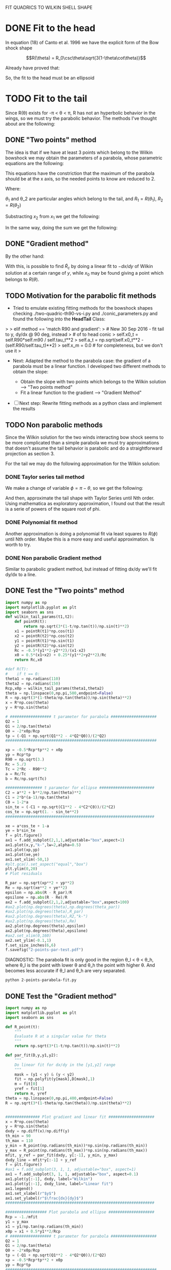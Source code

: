 #+OPTIONS: ^:{}

FIT QUADRICS TO WILKIN SHELL SHAPE

* DONE Fit to the head

In equation (18) of Canto et al. 1996 we have the explicit form 
of the Bow shock shape

$$R(\theta) = R_0\csc\theta\sqrt{3(1-\theta\cot\theta)}$$

Already have proved that:

\begin{align}
\tilde{R}_{90} &= \sqrt{3} \\
\tilde{R}_c &= \frac{5}{3} \\
T_c &= \frac{1}{3}
\end{align} 

So, the fit to the head must be an ellipsoid

* TODO Fit to the tail

Since R(\theta) exists for  -\pi < \theta < \pi,  R has not an hyperbolic behavior in the wings, so we must try
the parabolic behavior. The methods I've thought about are the following:

** DONE "Two points" method

The idea is that if we have at least 3 points which belong to the Wilkin bowshock we may obtain the
parameters of a parabola, whose parametric equations are the following:


\begin{align}
x &= -\frac{1}{2}\tilde{R}_c t^2 + x_0 \\
y &= \tilde{R}_c t
\end{align}

This equations have the constriction that the maximum of the parabola should be at the x axis, so the 
needed points to know are reduced to 2.

\begin{align}
x_1 &= -\frac{1}{2}\tilde{R}_c t_1^2 + x_0 \\
y_1 &= \tilde{R}_c t_1
\end{align}

\begin{align}
x_2 &= -\frac{1}{2}\tilde{R}_c t_2^2 + x_0 \\
y_2 &= \tilde{R}_c t_2
\end{align}

Where:

\begin{align}
x_1 = R_1\cos\theta_1 \\
x_2 = R_2\cos\theta_2 \\
y_1 = R_1\sin\theta_1 \\
y_2 = R_2\sin\theta_2 
\end{align}

$\theta_1$ and \theta_2 are particular angles which belong to the tail, and $R_1 = R(\theta_1)$, $R_2 = R(\theta_2)$

Substracting $x_2$ from $x_1$ we get the following:

\begin{align}
x_1 - x_2 &= - \frac{1}{2\tilde{R_c}}\left(y_1^2 - y_2^2\right) \\
\implies \tilde{R}_c &=  -\frac{1}{2} \frac{y_1^2 - y_2^2}{x_1-x_2}
\end{align}

In the same way, doing the sum we get the following:

\begin{align}
x_0 = \frac{x_1 + x_2}{2} + \frac{1}{4\tilde{R}_c}\left(y_1^2 + y_2^2\right)
\end{align}

** DONE "Gradient method" 
\begin{align*}
x &= -\frac{1}{2}\tilde{R}_c t^2 + x_0 \\
y &= \tilde{R}_c t \\
\implies -\frac{dx}{dy} &= t
\end{align*}

By the other hand:
\begin{align*}
t &= \frac{y}{\tilde{R}_c}
\implies -\frac{dx}{dy} &= \frac{y}{\tilde{R}_c} 
\end{align*}
With this, is possible to find $\tilde{R}_c$ by doing a linear fit to $-dx/dy$ of Wilkin solution at a certain range of 
$y$, while $x_0$ may be found giving a point which belongs to $R(\theta)$.
** TODO Motivation for the parabolic fit methods
   + Tried to emulate existing fitting methods for the bowshock shapes 
     checking ./two-quadric-th90-vs-i.py and ./conic_parameters.py and found the following into the *HeadTail* Class:

>
>        elif method == 'match R90 and gradient':
>            # New 30 Sep 2016 - fit tail to y, dy/dx @ 90 deg, instead
>            # of to head conic
>            self.x0_t = self.R90*self.m90 / self.tau_t**2
>            self.a_t = np.sqrt(self.x0_t**2 - (self.R90/self.tau_t)**2)
>            self.x_m = 0.0      # for completeness, but we don't use it
>

   + Next: Adapted the method to the parabola case: the gradient of a parabola must be a linear function. I developed
     two different methods to obtain the slope: 

       - Obtain the slope with two points which belongs to the Wilkin solution --> "Two points method"
       - Fit a linear function to the gradient --> "Gradient Method"

   - [ ]  Next step: Rewrite fitting methods as a python class and implement the results

** TODO Non parabolic methods

Since the Wilkin solution for the two winds interacting bow shock seems to be more complicated than a simple parabola we must try 
approximations that doesn't assume the tail behavior is parabolic and do a straightforward projection as section 3.

For the tail we may do the following approximation for the Wilkin solution:

\begin{align}
R(\theta) \simeq \sqrt{-3*\theta\csc^2\cot\theta}
\end{align}

*** DONE Taylor series tail method

We make a change of variable $\phi = \pi - \theta$, so we get the following:

\begin{align}
R(\phi) \simeq \sqrt{3*(\pi-\phi)\csc^2\phi\cot\phi}
\end{align}

And then, approximate the tail shape with Taylor Series until Nth order.
Using mathematica as exploratory approximation, I found out that the result is a serie of powers of the
square root of phi.

*** DONE Polynomial fit method

Another approximation is doing a polynomial fit via least squares to $R(\phi)$ until Nth order. Maybe this is
a more easy and useful approximation. Is worth to try.

*** DONE Non parabolic Gradient method

Similar to parabolic gradient method, but instead of fitting dx/dy we'll fit dy/dx to a line.

** DONE Test the "Two points" method
#+NAME: Wilkin-Parabola-Fit-2points
#+BEGIN_SRC python :eval no :tangle ./2-points-parabola-fit.py
import numpy as np
import matplotlib.pyplot as plt
import seaborn as sns
def wilkin_tail_params(t1,t2):
    def pointR(t):
        return np.sqrt(3*(1-t/np.tan(t))/np.sin(t)**2)
    x1 = pointR(t1)*np.cos(t1)
    x2 = pointR(t2)*np.cos(t2)
    y1 = pointR(t1)*np.sin(t1)
    y2 = pointR(t2)*np.sin(t2)
    Rc = -0.5*(y1**2-y2**2)/(x1-x2)
    x0 = 0.5*(x1+x2) + 0.25*(y1**2+y2**2)/Rc
    return Rc,x0

#def R(T):
#    if t == 0:
theta1 = np.radians(110)
theta2 = np.radians(150)
Rcp,x0p = wilkin_tail_params(theta1,theta2)
theta = np.linspace(0,np.pi,500,endpoint=False)
R = np.sqrt(3*(1-theta/np.tan(theta))/np.sin(theta)**2)
x = R*np.cos(theta)
y = R*np.sin(theta)

# ################## t parameter for parabola ####################
Q2 = 1
Q1 = 2/np.tan(theta)
Q0 = -2*x0p/Rcp
tp = (-Q1 + np.sqrt(Q1**2 - 4*Q2*Q0))/(2*Q2)
##################################################################

xp = -0.5*Rcp*tp**2 + x0p
yp = Rcp*tp
R90 = np.sqrt(3.)
Rc = 5./3
Tc = 2*Rc - R90**2
a = Rc/Tc
b = Rc/np.sqrt(Tc)

################ t parameter for ellipse ########################
C2 = a**2 + b**2/np.tan(theta)**2
C1 = 2*b*(a-1)/np.tan(theta)
C0 = 1-2*a
sin_te = (-C1 + np.sqrt(C1**2 - 4*C2*C0))/(2*C2)
cos_te = np.sqrt(1. - sin_te**2)
################################################################# 

xe = a*cos_te + 1-a
ye = b*sin_te
f = plt.figure()
ax1 = f.add_subplot(2,1,1,adjustable="box",aspect=1)
ax1.plot(x,y,"k-",lw=2,alpha=0.5)
ax1.plot(xp,yp)
ax1.plot(xe,ye)
ax1.set_xlim(-50,1)
#plt.gca().set_aspect("equal","box")
plt.ylim(0,20)
# Plot residuals

R_par = np.sqrt(xp**2 + yp**2)
Re = np.sqrt(xe**2 + ye**2)
epsilon = np.abs(R - R_par)/R
epsilone = np.abs(R - Re)/R
ax2 = f.add_subplot(2,1,2,adjustable="box",aspect=100)
#ax2.plot(np.degrees(theta),np.degrees(theta_par))
#ax2.plot(np.degrees(theta),R_par)
#ax2.plot(np.degrees(theta),R2,"k-")
#ax2.plot(np.degrees(theta),Re)
ax2.plot(np.degrees(theta),epsilon)
ax2.plot(np.degrees(theta),epsilone)
#ax2.set_xlim(0,160)
ax2.set_ylim(-0.1,1)
f.set_size_inches(6,6)
f.savefig("2-points-par-test.pdf") 
#+END_SRC

DIAGNOSTIC:
The parabola fit is only good in the region \theta_l < \theta < \theta_h,
where \theta_l is the point with lower \theta and \theta_h the point with 
higher \theta. And becomes less accurate if \theta_l and \theta_h are very
separated.

#+BEGIN_SRC sh :results verbatim
python 2-points-parabola-fit.py
#+END_SRC

#+RESULTS:

** DONE Test the "Gradient method"
#+NAME: Wilkin-Parabola-Fit-gradient
#+BEGIN_SRC python :eval no :tangle ./gradient-parabola-fit.py
import numpy as np
import matplotlib.pyplot as plt
import seaborn as sns

def R_point(t):
    """
    Evaluate R at a singular value for theta
    """
    return np.sqrt(3*(1-t/np.tan(t))/np.sin(t)**2)

def par_fit(D,y,y1,y2):
    """
    Do linear fit for dx/dy in the [y1,y2] range
    """
    mask = (y1 < y) & (y < y2) 
    fit = np.polyfit(y[mask],D[mask],1)
    m = fit[0]
    yref = fit[1]
    return m, yref 
theta = np.linspace(0,np.pi,400,endpoint=False)
R = np.sqrt(3*(1-theta/np.tan(theta))/np.sin(theta)**2)


############### Plot gradient and linear fit ####################
x = R*np.cos(theta)
y = R*np.sin(theta)
dxdy = np.diff(x)/np.diff(y)
th_min = 90
th_max = 110
y_min = R_point(np.radians(th_min))*np.sin(np.radians(th_min)) 
y_max = R_point(np.radians(th_max))*np.sin(np.radians(th_max))
mfit, y_ref = par_fit(dxdy, y[:-1], y_min, y_max)
dxdy_line = mfit*y[:-1] + y_ref
f = plt.figure()
#ax1 = f.add_subplot(3, 1, 1, adjustable="box", aspect=1)
ax1 = f.add_subplot(3, 1, 1, adjustable="box", aspect=0.1)
ax1.plot(y[:-1], dxdy, label="Wilkin")
ax1.plot(y[:-1], dxdy_line, label="Linear fit")
ax1.legend()
ax1.set_xlabel(r"$y$")
ax1.set_ylabel(r"$\frac{dx}{dy}$")
#################################################################

################## Plot parabola and ellipse ####################
Rcp = -1./mfit
y1 = y_max
x1 = y1/np.tan(np.radians(th_min))
x0p = x1 + 0.5*y1**2/Rcp
# ################## t parameter for parabola ####################
Q2 = 1
Q1 = 2/np.tan(theta)
Q0 = -2*x0p/Rcp
tp = (-Q1 + np.sqrt(Q1**2 - 4*Q2*Q0))/(2*Q2)
xp = -0.5*Rcp*tp**2 + x0p
yp = Rcp*tp
##################################################################

################ t parameter for ellipse ########################
R90 = np.sqrt(3.)
Rce = 5./3
Tc = 2*Rce - R90**2
a = Rce/Tc
b = Rce/np.sqrt(Tc)
C2 = a**2 + b**2/np.tan(theta)**2
C1 = 2*b*(a-1)/np.tan(theta)
C0 = 1-2*a
sin_te = (-C1 + np.sqrt(C1**2 - 4*C2*C0))/(2*C2)
cos_te = np.sqrt(1. - sin_te**2)
xe = a*cos_te + (1-a)
ye = b*sin_te
################################################################# 
ax2 = f.add_subplot(3, 1, 2, adjustable="box", aspect=1)
ax2.plot(x, y, "k-", lw=2, alpha=0.7, label="Wilkin")
ax2.plot(xp, yp, label="Parabola fit")
ax2.plot(xe, ye, label="Elliptic head")
ax2.legend()
ax2.set_xlabel(r"$x$")
ax2.set_ylabel(r"$y$")  
ax2.set_xlim(-100,1)
ax2.set_ylim(0,20) 
#################################################################

##################### Plot residuals ############################
R_par = np.sqrt(xp**2 + yp**2)
Re = np.sqrt(xe**2 + ye**2)
epsilon = np.abs(R - R_par)/R
epsilone = np.abs(R - Re)/R
ax3 = f.add_subplot(3, 1, 3, adjustable="box", aspect=50)
ax3.plot(np.degrees(theta), epsilon, label="Parabolic Tail")
ax3.plot(np.degrees(theta), epsilone, label="Elliptic Head")
ax3.set_ylim(-0.1,1) 
ax3.set_xlabel(r"$\theta$ (deg)")
ax3.set_ylabel(r"$\epsilon$")
ax3.fill_between(np.degrees(theta), 0, 0.1, alpha=0.5)
#################################################################
f.savefig("gradient-par-test.pdf")
print("Rc = {}, x0 = {}".format(Rcp, x0p))
############## Compare gradient and two points method ###########
def wilkin_tail_params(t1,t2):
    def pointR(t):
        return np.sqrt(3*(1-t/np.tan(t))/np.sin(t)**2)
    x1 = pointR(t1)*np.cos(t1)
    x2 = pointR(t2)*np.cos(t2)
    y1 = pointR(t1)*np.sin(t1)
    y2 = pointR(t2)*np.sin(t2)
    Rc = -0.5*(y1**2-y2**2)/(x1-x2)
    x0 = 0.5*(x1+x2) + 0.25*(y1**2+y2**2)/Rc
    return Rc,x0

TpRc,Tpx0 = wilkin_tail_params(np.radians(th_min),np.radians(th_max)) 

Q2 = 1
Q1 = 2/np.tan(theta)
Q0 = -2*Tpx0/TpRc
Tpt = (-Q1 + np.sqrt(Q1**2 - 4*Q2*Q0))/(2*Q2)
Tpx = -0.5*TpRc*tp**2 + Tpx0
Tpy = TpRc*tp
TpR = np.sqrt(Tpx**2 + Tpy**2)
Tpepsilon = np.abs(TpR - R)/R
plt.clf()
plt.plot(np.degrees(theta), epsilon, label="Gradient method residuals")
plt.plot(np.degrees(theta), Tpepsilon, label="2 points method residuals", lw=4, alpha=0.7)
plt.legend()
plt.xlabel(r"$\theta$ (deg)")
plt.ylabel(r"$\epsilon$")
plt.savefig("residuals-comparison.pdf")
#################################################################
#+END_SRC
Diagnostic: This method seem to have similar results as the Two points method.
Need a direct comparison to check if both methods are equivalent.

#+BEGIN_SRC sh
python gradient-parabola-fit.py
#+END_SRC

#+RESULTS:

[[file:gradient-par-test.pdf]]
** DONE Compare both parabolic methods
- [X] Enhance Gradient method program

Diagnostic: Gradient method seems to have less residuals than the two points method
** DONE Test Polynomial fit method
#+NAME: Polynomial Method
#+BEGIN_SRC python :eval no :tangle ./poly_fit_tail.py
  import numpy as np
  import matplotlib.pyplot as plt
  import seaborn as sns

  ##################### Create theta and R arrays #########################

  theta = np.linspace(0, np.pi, 400, endpoint=False)
  phi = np.pi - theta
  R = np.sqrt(3*(1 - theta/np.tan(theta))/np.sin(theta)**2)
  R_app = np.sqrt(3*(np.pi - phi)*np.cos(phi)/np.sin(phi)**3)

  ############### Test 1: Plot real vs approximate solution ###############

  plt.plot(np.degrees(theta), R, 'k-', alpha=0.8, lw=4, label='Exact solution')
  plt.plot(np.degrees(theta), R_app, label='approximate solution')
  plt.legend()
  plt.savefig("poly_fit_tail.pdf")

  #########################################################################
  # Diagnostic: No difference for theta > 90                              #
  #########################################################################

  ############# Fit a polynomial function to R_app (the tail) #############
  m = np.isfinite(R_app)
  p2 = np.polyfit(phi[m], R_app[m], 2)
  p3 = np.polyfit(phi[m], R_app[m], 3)
  p4 = np.polyfit(phi[m], R_app[m], 4) 
  R_poly_2 = p2[0]*phi**2 + p2[1]*phi + p2[2]
  R_poly_3 = p3[0]*phi**3 + p3[1]*phi**2 + p3[2]*phi + p3[3]
  R_poly_4 = p4[0]*phi**4 + p4[1]*phi**3 + p4[2]*phi**2 + p4[3]*phi + p4[4]

  ############# Test 2: Plot R_app vs polynomial fit ######################

  plt.clf()
  plt.plot(phi, R_app, "k-", lw=4, alpha=0.6, label="Approximate Solution")
  plt.plot(phi, R_poly_2, label="Quadratic Polynomial fit")
  plt.plot(phi, R_poly_3, label="Cubic Polynomial fit")
  plt.plot(phi, R_poly_4, label="Quartic Polynomial fit")
  plt.legend()
  plt.savefig("poly_fit_tail_2.pdf")
#+END_SRC
Diagnostic: Maybe I need a very high order polynomial to have a good
approximation.
** TODO Test Non parabolic Gradient method

#+BEGIN_SRC python :eval no :tangle ./non-parabolic-gradient-test.py
  import numpy as np
  import matplotlib.pyplot as plt
  import seaborn as sns

  theta = np.linspace(np.radians(100), np.radians(150), 400, endpoint=False)
  R = np.sqrt(3*(1 - theta/np.tan(theta))/np.sin(theta)**2)


  ############### Plot gradient and linear fit ####################
  x = R*np.cos(theta)
  y = R*np.sin(theta)
  dydx = np.diff(y)/np.diff(x)
  #y_min = R_point(np.radians(110))*np.sin(np.radians(110)) 
  #y_max = R_point(np.radians(150))*np.sin(np.radians(150))
  #mfit, y_ref = par_fit(dxdy,y[:-1],y_min,y_max)
  #dxdy_line = mfit*y[:-1] + y_ref
  f = plt.figure()
  ax1 = f.add_subplot(1, 1, 1, adjustable="box", aspect=10)
  ax1.plot(x[:-1], dydx, label="Wilkin")
  #ax1.plot(x[:-1], dydx_line, label="Linear fit")
  ax1.legend()
  ax1.set_xlabel(r"$x$")
  ax1.set_ylabel(r"$\frac{dy}{dx}$")
  #################################################################
  f.savefig("non-parabolic-test.pdf")
#+END_SRC
